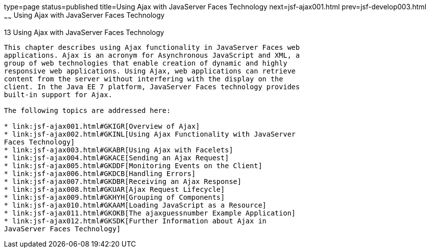 type=page
status=published
title=Using Ajax with JavaServer Faces Technology
next=jsf-ajax001.html
prev=jsf-develop003.html
~~~~~~
Using Ajax with JavaServer Faces Technology
===========================================

[[GKIOW]]

[[using-ajax-with-javaserver-faces-technology]]
13 Using Ajax with JavaServer Faces Technology
----------------------------------------------


This chapter describes using Ajax functionality in JavaServer Faces web
applications. Ajax is an acronym for Asynchronous JavaScript and XML, a
group of web technologies that enable creation of dynamic and highly
responsive web applications. Using Ajax, web applications can retrieve
content from the server without interfering with the display on the
client. In the Java EE 7 platform, JavaServer Faces technology provides
built-in support for Ajax.

The following topics are addressed here:

* link:jsf-ajax001.html#GKIGR[Overview of Ajax]
* link:jsf-ajax002.html#GKINL[Using Ajax Functionality with JavaServer
Faces Technology]
* link:jsf-ajax003.html#GKABR[Using Ajax with Facelets]
* link:jsf-ajax004.html#GKACE[Sending an Ajax Request]
* link:jsf-ajax005.html#GKDDF[Monitoring Events on the Client]
* link:jsf-ajax006.html#GKDCB[Handling Errors]
* link:jsf-ajax007.html#GKDBR[Receiving an Ajax Response]
* link:jsf-ajax008.html#GKUAR[Ajax Request Lifecycle]
* link:jsf-ajax009.html#GKHYH[Grouping of Components]
* link:jsf-ajax010.html#GKAAM[Loading JavaScript as a Resource]
* link:jsf-ajax011.html#GKOKB[The ajaxguessnumber Example Application]
* link:jsf-ajax012.html#GKSDK[Further Information about Ajax in
JavaServer Faces Technology]


